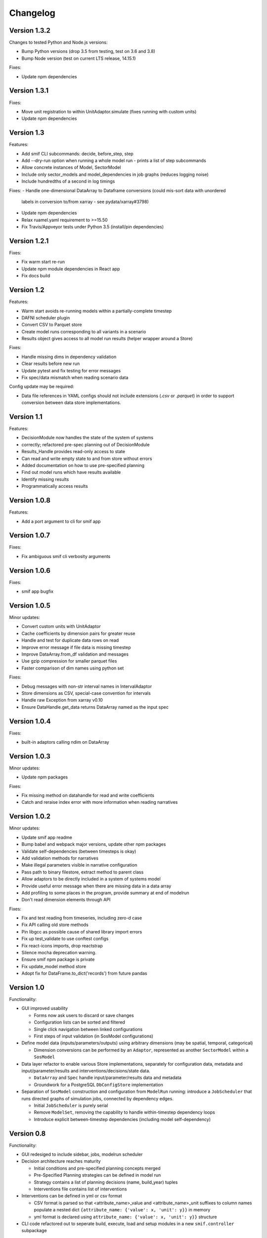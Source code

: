 =========
Changelog
=========

Version 1.3.2
=============

Changes to tested Python and Node.js versions:

- Bump Python versions (drop 3.5 from testing, test on 3.6 and 3.8)
- Bump Node version (test on current LTS release, 14.15.1)

Fixes:

- Update npm dependencies


Version 1.3.1
=============

Fixes:

- Move unit registration to within UnitAdaptor.simulate (fixes running with custom units)
- Update npm dependencies


Version 1.3
===========

Features:

- Add smif CLI subcommands: decide, before_step, step
- Add --dry-run option when running a whole model run - prints a list of step subcommands
- Allow concrete instances of Model, SectorModel
- Include only sector_models and model_dependencies in job graphs (reduces logging noise)
- Include hundredths of a second in log timings

Fixes:
- Handle one-dimensional DataArray to Dataframe conversions (could mis-sort data with unordered
  labels in conversion to/from xarray - see pydata/xarray#3798)
- Update npm dependencies
- Relax ruamel.yaml requirement to >=15.50
- Fix Travis/Appveyor tests under Python 3.5 (install/pin dependencies)


Version 1.2.1
=============

Fixes:

- Fix warm start re-run
- Update npm module dependencies in React app
- Fix docs build


Version 1.2
===========

Features:

- Warm start avoids re-running models within a partially-complete timestep
- DAFNI scheduler plugin
- Convert CSV to Parquet store
- Create model runs corresponding to all variants in a scenario
- Results object gives access to all model run results (helper wrapper around a Store)

Fixes:

- Handle missing dims in dependency validation
- Clear results before new run
- Update pytest and fix testing for error messages
- Fix spec/data mismatch when reading scenario data

Config update may be required:

- Data file references in YAML configs should not include extensions (`.csv` or `.parquet`) in
  order to support conversion between data store implementations.


Version 1.1
===========

Features:

- DecisionModule now handles the state of the system of systems
- correctly; refactored pre-spec planning out of DecisionModule
- Results_Handle provides read-only access to state
- Can read and write empty state to and from store without errors
- Added documentation on how to use pre-specified planning
- Find out model runs which have results available
- Identify missing results
- Programmatically access results


Version 1.0.8
=============

Features:

- Add a port argument to cli for smif app


Version 1.0.7
=============

Fixes:

- Fix ambiguous smif cli verbosity arguments


Version 1.0.6
=============

Fixes:

- smif app bugfix


Version 1.0.5
=============

Minor updates:

- Convert custom units with UnitAdaptor
- Cache coefficients by dimension pairs for greater reuse
- Handle and test for duplicate data rows on read
- Improve error message if file data is missing timestep
- Improve DataArray.from_df validation and messages
- Use gzip compression for smaller parquet files
- Faster comparison of dim names using python set

Fixes:

- Debug messages with non-str interval names in IntervalAdaptor
- Store dimensions as CSV, special-case convention for intervals
- Handle raw Exception from xarray v0.10
- Ensure DataHandle.get_data returns DataArray named as the input spec


Version 1.0.4
=============

Fixes:

- built-in adaptors calling ndim on DataArray


Version 1.0.3
=============

Minor updates:

- Update npm packages

Fixes:

- Fix missing method on datahandle for read and write coefficients
- Catch and reraise index error with more information when reading narratives


Version 1.0.2
=============

Minor updates:

- Update smif app readme
- Bump babel and webpack major versions, update other npm packages
- Validate self-dependencies (between timesteps is okay)
- Add validation methods for narratives
- Make illegal parameters visible in narrative configuration
- Pass path to binary filestore, extract method to parent class
- Allow adaptors to be directly included in a system of systems model
- Provide useful error message when there are missing data in a data array
- Add profiling to some places in the program, provide summary at end of modelrun
- Don't read dimension elements through API

Fixes:

- Fix and test reading from timeseries, including zero-d case
- Fix API calling old store methods
- Pin libgcc as possible cause of shared library import errors
- Fix up test_validate to use conftest configs
- Fix react-icons imports, drop reactstrap
- Silence mocha deprecation warning.
- Ensure smif npm package is private
- Fix update_model method store
- Adopt fix for DataFrame.to_dict('records') from future pandas


Version 1.0
===========

Functionality:

- GUI improved usability

  - Forms now ask users to discard or save changes
  - Configuration lists can be sorted and filtered
  - Single click navigation between linked configurations
  - First steps of input validation (in SosModel configurations)

- Define model data (inputs/parameters/outputs) using arbitrary dimensions (may be spatial,
  temporal, categorical)

  - Dimension conversions can be performed by an ``Adaptor``, represented as another
    ``SectorModel`` within a ``SosModel``

- Data layer refactor to enable various Store implementations, separately for configuration
  data, metadata and input/parameter/results and interventions/decisions/state data.

  - ``DataArray`` and ``Spec`` handle input/parameter/results data and metadata
  - Groundwork for a PostgreSQL ``DbConfigStore`` implementation

- Separation of ``SosModel`` construction and configuration from ``ModelRun`` running:
  introduce a ``JobScheduler`` that runs directed graphs of simulation jobs, connected by
  dependency edges.

  - Initial ``JobScheduler`` is purely serial
  - Remove ``ModelSet``, removing the capability to handle within-timestep dependency loops
  - Introduce explicit between-timestep dependencies (including model self-dependency)


Version 0.8
===========

Functionality:

- GUI redesiged to include sidebar, jobs, modelrun scheduler
- Decision architecture reaches maturity

  - Initial conditions and pre-specified planning concepts merged
  - Pre-Specified Planning strategies can be defined in model run
  - Strategy contains a list of planning decisions (name, build_year) tuples
  - Interventions file contains list of interventions

- Interventions can be defined in yml or csv format

  - CSV format is parsed so that <attribute_name>_value and <attribute_name>_unit
    suffixes to column names populate a nested dict
    ``{attribute_name: {'value': x, 'unit': y}}`` in memory
  - yml format is declared using ``attribute_name: {'value': x, 'unit': y}}``
    structure

- CLI code refactored out to seperate build, execute, load and setup modules in
  a new ``smif.controller`` subpackage


Version 0.7
===========

Functionality:

- Renamed ScenarioSets parameters to facets which constrain the dimensions of
  data defined in Scenarios
- Numerous functionality and usability improvements to the smif GUI
- Refactored and generalised conversion of space and time to use numpy operations
- Conversion coefficients are cached and loaded instead of being regenerated each run
- Added a warm start argument ``--warm`` to the smif command line inteface which
  resumes a model run from the last successfully completed time interval of a run
- Added timestamps to results
- Add a binary file interface ``-i`` argument to the command line interface that
  writes intermediate model results using pyarrow resulting in much smaller file
  sizes than csv and a great speedup
- Write out a link to the ``smif app`` in the console, instead of opening the app
  in the default browser automatically

Bugs:

- Fixes to the GUI to avoid locking due to threading
- Fixed a bug in datafileinterface where an infinite loop was entered when an
  interval definition did not exist
- Datafileinterface validates data from the set of unique interval and region
  names
- Updated SectorModel calls to region register to return lists of intervals and
  regions in same order as the datafileinterface
- Fixes to the GUI server to enable port-forwarding through a virtual machine
- Fixes bug in smif --warm, where certain keywords caused the warm start to not
  being able to find previous modelrun results
- Fixes loading modelruns interactively, resolve error when loading duplicate
  region/interval definitions
- Fixes region and interval columns of scenario data files are read as integers
  from csv but IDs of regions and intervals could be read as strings or integers
  from shapefiles and csvs respectively raising validation errors


Version 0.6
===========

Functionality:

- Getting started documentation updated to reflect new concepts and
  folder structure
- First version of web app GUI suitable for configuring simulation models,
  system of system models and model runs
- Implemented HTTP API whcih exposes smif data interface to the GUI
- Added ``smif app`` command to start the GUI server and open web package
  from the command line
- Added ``smif setup`` command to copy bundled example project to user folder
- Added functionality to SectorModel wrapper which enables introspection of
  configuration data - managed by the ``DataHandle`` class and accessed at
  runtime in SectorModel.simulate() via the ``self.data`` property. This gives
  access to timesteps, input data, region and interval sets, model parameters.
- Added unit conversion and the ability to load custom units from a file, the
  location to which is specified under the ``units`` key in the project file

Development:

- Build documentation using better-api package to better order and display the
  code on readthedocs
- Added class diagram for data DataHandle class
- Migrated code coverage to codecov.io
- Updated pyscaffold dependency to v3.0 (removes pbr which causes issues with
  e.g. submodules among other things)
- GUI is now built on travis in deploy stage
- Travis build stages are used to separate testing and deployment

Bugs:

- Fixed incorrect datetime parsing
- Fixed assumption over http app location for debug
- Fixed lack of error warning when running a modelrun when no timesteps defined

Version 0.5
===========

- Complete reconfiguration of project folder structure
- Implemented a datalayer

  - Datafileinterface provides read and write methods to file system
  - Databaseinterface will provides read and write methods to database

- Model parameters are passed into a simulation model from narratives
- Added a code of conduct
- Reconfigured builders expect contained objects to be constructed
- Scenario data filtered on available timesteps at runtime
- Updated documentation
- Added prototype (template) smif GUI using web app (in progress)
- Updated command line interface with new commands ``list`` and ``run``
- Introduced concepts of simulation model, scenario model,
  system-of-systems model, narratives and model run.

Version 0.4
===========

- Implemented continuous deployment to PyPi using Travis CI
- Uses numpy arrays for passing data between scenarios and models
- Refactored space-time convertor functions
- Read ModelSet convergence settings from model configuration data
- Added units to model metadata class and require as well as spatial and
  temporal resolutions
- Added UML class diagrams to documentation
- Refactored to create discrete model objects which inherit from an
  abstractclass
- Complete restructuring of package


Version 0.3
===========

- Fast, more compact YAML
- Input, output and pre-specified planning files can now be empty
- State is passed between successive time steps
- Interdependencies (cycles in dependencies) are now supported,
  models are run in cycles stopping at convergence or timeout
- Non-unique time interval definitions are supported

Version 0.2
===========

- Basic conversion of time intervals (aggregation, disaggregation, remapping) and regions (aggregation, disaggregation)
- Results are written out in a yaml dump with the ``-o`` flag e.g. ``smif run -o results.yaml model.yaml``
- Single one-way dependencies with spatio-temporal conversion are supported
- Simplified and harmonised implementation of model inputs and outputs

Version 0.1
===========

- Run a single simulation model for a single timestep
- Provide a model with scenario data and planned interventions
- Configure a model with sets of regions and sets of time intervals for within-
  timestep simulation
